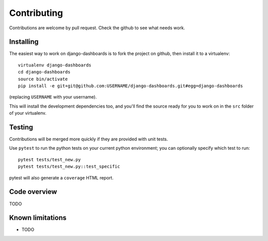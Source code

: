 ============
Contributing
============

Contributions are welcome by pull request. Check the github to see what needs work.


Installing
==========

The easiest way to work on django-dashboards is to fork the project on github, then
install it to a virtualenv::

    virtualenv django-dashboards
    cd django-dashboards
    source bin/activate
    pip install -e git+git@github.com:USERNAME/django-dashboards.git#egg=django-dashboards

(replacing ``USERNAME`` with your username).

This will install the development dependencies too, and you'll find the
source ready for you to work on in the ``src`` folder of your virtualenv.


Testing
=======

Contributions will be merged more quickly if they are provided with unit tests.

Use ``pytest`` to run the python tests on your current python environment;
you can optionally specify which test to run::

    pytest tests/test_new.py
    pytest tests/test_new.py::test_specific


pytest will also generate a ``coverage`` HTML report.

Code overview
=============

TODO

Known limitations
=================

* TODO


